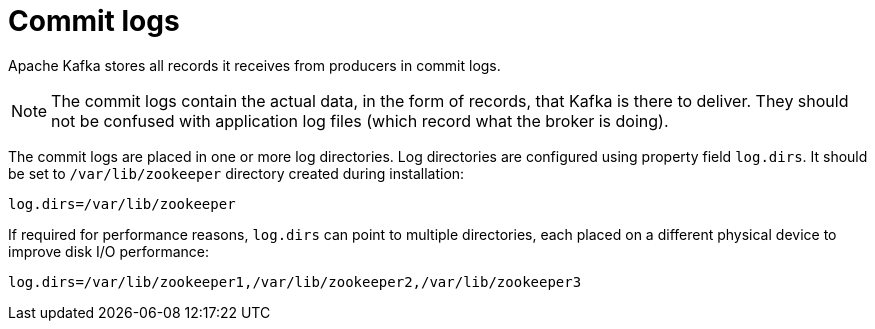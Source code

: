// Module included in the following assemblies:
//
// assembly-configuring-kafka.adoc

[id='con-kafka-commit-log-configuration-{context}']

= Commit logs

Apache Kafka stores all records it receives from producers in commit logs.

NOTE: The commit logs contain the actual data, in the form of records, that Kafka is there to deliver. 
They should not be confused with application log files (which record what the broker is doing).

The commit logs are placed in one or more log directories.
Log directories are configured using property field `log.dirs`.
It should be set to `/var/lib/zookeeper` directory created during installation:

[source]
----
log.dirs=/var/lib/zookeeper
----

If required for performance reasons, `log.dirs` can point to multiple directories, each placed on a different physical device to improve disk I/O performance:

[source]
----
log.dirs=/var/lib/zookeeper1,/var/lib/zookeeper2,/var/lib/zookeeper3
----